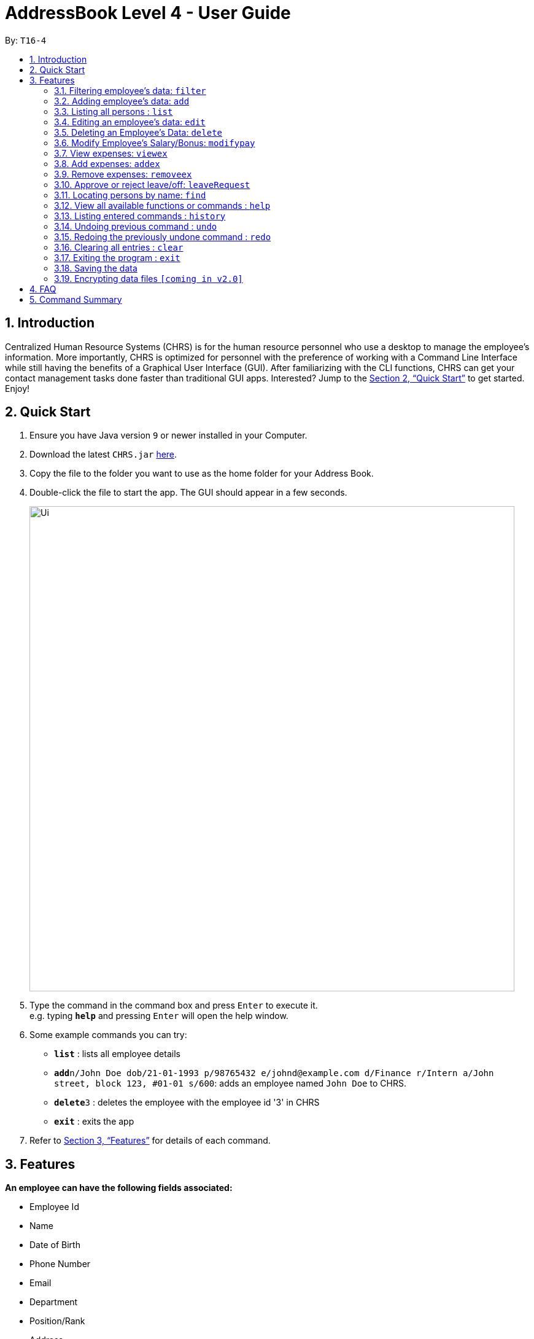 = AddressBook Level 4 - User Guide
:site-section: UserGuide
:toc:
:toc-title:
:toc-placement: preamble
:sectnums:
:imagesDir: images
:stylesDir: stylesheets
:xrefstyle: full
:experimental:
ifdef::env-github[]
:tip-caption: :bulb:
:note-caption: :information_source:
endif::[]
:repoURL: https://github.com/se-edu/addressbook-level4

By: `T16-4`

== Introduction

Centralized Human Resource Systems (CHRS) is for the human resource personnel who use a desktop to manage the employee’s information. More importantly, CHRS is optimized for personnel with the preference of working with a Command Line Interface while still having the benefits of a Graphical User Interface (GUI). After familiarizing with the CLI functions, CHRS can get your contact management tasks done faster than traditional GUI apps. Interested? Jump to the <<Quick Start>> to get started. Enjoy!

== Quick Start

.  Ensure you have Java version `9` or newer installed in your Computer.
.  Download the latest `CHRS.jar` link:{repoURL}/releases[here].
.  Copy the file to the folder you want to use as the home folder for your Address Book.
.  Double-click the file to start the app. The GUI should appear in a few seconds.
+
image::Ui.png[width="790"]
+
.  Type the command in the command box and press kbd:[Enter] to execute it. +
e.g. typing *`help`* and pressing kbd:[Enter] will open the help window.
.  Some example commands you can try:

* *`list`* : lists all employee details
* **`add`**`n/John Doe dob/21-01-1993 p/98765432 e/johnd@example.com d/Finance r/Intern a/John street, block 123, #01-01 s/600`: adds an employee named `John Doe` to CHRS.
* **`delete`**`3` : deletes the employee with the employee id '3' in CHRS
* *`exit`* : exits the app

.  Refer to <<Features>> for details of each command.

[[Features]]
== Features

====
*An employee can have the following fields associated:*

* Employee Id
* Name
* Date of Birth
* Phone Number
* Email
* Department
* Position/Rank
* Address
* Training Levels
* Salary 
* Bonus
* Expenses/Claims
* Leave Balance

*An employee can incur the following expenses*

* Medical Expenses
* Travel Expenses
* Miscellaneous Expenses

*Command Format*

* Words in `UPPER_CASE` are the parameters to be supplied by the user e.g. in `add n/NAME`, `NAME` is a parameter which can be used as `add n/John Doe`.
* Items in square brackets are optional e.g `n/NAME [t/TAG]` can be used as `n/John Doe t/friend` or as `n/John Doe`.
* Items with `…`​ after them can be used multiple times including zero times e.g. `[t/TAG]...` can be used as `{nbsp}` (i.e. 0 times), `t/friend`, `t/friend t/family` etc.
* Parameters can be in any order e.g. if the command specifies `n/NAME p/PHONE_NUMBER`, `p/PHONE_NUMBER n/NAME` is also acceptable.
====

=== Filtering employee's data: `filter`

Filter the employee list and only display selected fields.

Format: `filter [NAME] [ADDRESS] [PHONE_NUMBER]` (include as per needed)

EmployeeID is compulsory field to view by default.

Examples:

* `filter Name PhoneNo Address`

Available fields: Name, Date of Birth, Phone number, Email, Department, Position, Address, Training Levels, Salary, Expenses/Claims, Leave Balance. 

=== Adding employee's data: `add`

Adds employee's data to the database

Format: `add n/NAME dob/DATE_OF_BIRTH p/PHONE_NUMBER e/EMAIL d/DEPARTMENT r/POSITION a/ADDRESS s/SALARY`

Examples:

* `add n/John Doe dob/13 Mar 2000 p/98765432 e/johnd@example.com d/IT r/Assistant a/John street, block 123, #01-01 s/3000`
* `add n/Betsy dob/23 May 1987 p/95544332 e/betsy@example.com d/Account r/Manager a/Betsy street, block 3, #11-01 s/5000`

Mandatory fields: Name, Date of Birth, Phone number, Email, Department, Position, Address, Training Levels, Salary.

=== Listing all persons : `list`

Shows a list of all employees in CHRS.

Format: `list`

Available fields: Full name, Date of Birth, Phone number, Email, Department, Position, Address, Training Levels, Salary, Bonus, Expenses/Claims, Leave Balance.

=== Editing an employee’s data: `edit`

Edit an existing employee’s data in CHRS.

Format: `edit EMPLOYEE_ID [n/NAME] [p/PHONE_NUMBER] [a/ADDRESS] [dob/DATE_OF_BIRTH] [e/EMAIL] [d/DEPARTMENT] [r/POSITION] [s/SALARY] [t/TRAINING_LEVEL] [b/BONUS]`

Existing values will be updated to the input values.

Examples:

* `edit id/4 dob/14 Mar 2000 p/98765432 d/HR r/Manager s/3500`

Available fields: Name, Date of Birth, Phone number, Email, Department, Position, Address, Training Level, Salary

=== Deleting an Employee’s Data: `delete`

Deletes the specified employee from the CHRS.

Format: `delete id/EMPLOYEE_ID`

Examples:

* `delete id/4` +
Deletes the employee with the employee id '4'.

=== Modify Employee’s Salary/Bonus: `modifypay`

Modify the salary/bonus of the employee identified by the employee id.

Format: `modifypay id/EMPLOYEE_ID [s/SALARY] [b/BONUS]`

Only one and at least one of either Salary or Bonus must be included.

Examples:

* `modifypay id/456 s/+5` +
Increase the salary of employee with employee id '456' by 5%
* `modifypay id/789 s/-5` +
Decrease the salary of employee with employee id '789' by 5%
* `modifypay id/120 b/1.5` +
Increase the bonus of employee with employee id '120' by 1.5 months

=== View expenses: `viewex`

Views all the existing expenses an employee wish to claim from the company.

Format: `viewex id/EMPLOYEE_ID`

Examples:

* `viewex id/120` +
List the total expenses that employee with employee id '120' wishes to claim for each category.

Available categories: Medical_Expenses, Transport_Expenses, Miscellaneous

=== Add expenses: `addex`
Add the expenses that an employee wishes to claim from the company.

Format: `addex id/EMPLOYEE_ID [med/MEDICAL_EXPENSES] [tra/TRAVEL_EXPENSES] [mis/MISCELLANEOUS]`

Examples:

* `addex id/987 med/8888.88` +
Add $8888.88 to Medical for employee with employee id '987'.

Available categories: Medical_Expenses, Transport_Expenses, Miscellaneous

=== Remove expenses: `removeex`

Remove expenses claim from an employee.

Format: `removeex EMPLOYEE_ID [med/MEDICAL_EXPENSES] [tra/TRAVEL_EXPENSES] [mis/MISCELLANEOUS]`

Examples:

* `removeex id/123 tra/8888.88` +
Remove $8888.88 travel expenses from employee with employee id '123'.

=== Approve or reject leave/off: `leaveRequest`

View the leave/off application of specific employee and edit the status.

Format: `leaveRequest id/EMPLOYEE_ID`

* View the list of employees with leave/off request

* Select the employee name to change the leave request status

Examples:

* Approve the leave request of John Doe.

[%header,cols=2*]
|===
|System Prompt
|User Input

|Enter Command:
|leaveRequest id/456

|List of leave Request from John Doe as follows:
|

|Leave from 25/08/2018 to 26/08/2018 (Approve/Reject)
|A

|===


* Reject the leave request of Besty

[%header,cols=2*]
|===
|System Prompt
|User Input

|Enter Command:
|leaveRequest id/345

|List of leave Request from Besty as follows:
|

|Leave from 01/01/2019 to 31/12/2019 (Approve/Reject)
|R
|===

=== Locating persons by name: `find`

Find the employee name whose name contain any of the given keywords.

Format: `find n/NAME`

Examples:

* `find n/John` +
Find all instances of John.

=== View all available functions or commands : `help`

Views all the fucntions and commands that the CHRS have.

Format: 'help'

* CHRS will list down all functions and commands available.

=== Listing entered commands : `history`

Lists all the commands that you have entered in reverse chronological order.

Format: `history`

[NOTE]
====
Pressing the kbd:[&uarr;] and kbd:[&darr;] arrows will display the previous and next input respectively in the command box.
====

// tag::undoredo[]
=== Undoing previous command : `undo`

Restores CHRS to the state before the previous _undoable_ command was executed.

Format: `undo`

[NOTE]
====
Undoable commands: those commands that modify CHRS content (`add`, `delete`, `edit` and `clear`).
====

Examples:

* `delete 1` +
`list` +
`undo` (reverses the `delete 1` command) +

* `select 1` +
`list` +
`undo` +
The `undo` command fails as there are no undoable commands executed previously.

* `delete 1` +
`clear` +
`undo` (reverses the `clear` command) +
`undo` (reverses the `delete 1` command) +

=== Redoing the previously undone command : `redo`

Reverses the most recent `undo` command.

Format: `redo`

Examples:

* `delete 1` +
`undo` (reverses the `delete 1` command) +
`redo` (reapplies the `delete 1` command) +

* `delete 1` +
`redo` +
The `redo` command fails as there are no `undo` commands executed previously.

* `delete 1` +
`clear` +
`undo` (reverses the `clear` command) +
`undo` (reverses the `delete 1` command) +
`redo` (reapplies the `delete 1` command) +
`redo` (reapplies the `clear` command) +
// end::undoredo[]

=== Clearing all entries : `clear`

Clears all entries from CHRS.

Format: `clear`

=== Exiting the program : `exit`

Exits the program.

Format: `exit`

=== Saving the data

Address book data are saved in the hard disk automatically after any command that changes the data. +
There is no need to save manually.

// tag::dataencryption[]
=== Encrypting data files `[coming in v2.0]`

_{explain how the user can enable/disable data encryption}_
// end::dataencryption[]

== FAQ

*Q1*: How do I transfer my data to another Computer? +
*A1*: Install the app in the other computer and overwrite the empty data file it creates with the file that contains the data of your previous Address Book folder.

*Q2*:How do I transfer my data to another Computer? +
*A2*: Install the app in the other computer and overwrite the empty data file it creates with the file that contains the data of your previous Address Book folder.

*Q3*: What is the purpose of this app? +
*A3*: To provide a centralized and low-budget platform for personnel working in the Human Resource field to complete their work in a faster and more dynamic ways.

*Q4*: Can I run it with Java version 8 and below? +
*A4*: It will be best to run it with Java version 9 and above. This is to prevent errors in running the application and ensure the functions are running as intended.

*Q5*: How do I know what functions are there in the application? +
*A5*: The list of functions can be viewed by typing “help” in the command. This will direct the user to User Guide which have further elaborations and guide of how the functions are being used.

== Command Summary



[%header,cols=2*]
|===
|Command Features
|Command Word

|Filter the employee list and only display selected fields.
|filter

|Adds an employee’s data
|add

|Listing all employees'
|list

|Edit an existing employee's data
|edit

|Deleting an employee's data
|delete

|Modify Employee's Salary/ Bonus
|modifypay

|View expenses
|viewex

|Add expenses
|addex

|Remove Expenses
|removeex

|View all available functions or commands
|help

|Locating an employee by name
|find

|Approve of reject leave/off:
|leaveRequest

|Listing entered commands
|history

|Undoing previous command
|undo

|Redoing previous command
|redo

|Clearing all entries
|clear

|Exiting the program
|exit

|===
